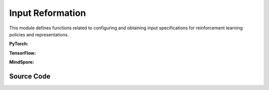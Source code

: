 Input Reformation
=================================


This module defines functions related to configuring and obtaining input specifications for reinforcement learning policies and representations.

.. raw:: html

    <br><hr>

**PyTorch:**

.. py:function::
  xuance.torch.utils.input_reformat.get_repre_in(args, name)

  This function obtains input specifications for representations.

  :param args: arguments.
  :type args: Namespace
  :param name: the name of the representations.
  :type name: str
  :return: a list of the input variables for representation module.
  :rtype: list

.. py:function::
  xuance.torch.utils.input_reformat.get_policy_in(args, representation)

  This function obtains input specifications for policies.

  :param args: the arguments.
  :type args: Namespace
  :param representation: The representation module.
  :type representation: nn.Module
  :return: a list of input specifications.
  :rtype: list

.. py:function::
  xuance.torch.utils.input_reformat.get_policy_in_marl(args, representation, mixer, ff_mixer, qtran_mixer)

  This function is similar to get_policy_in, but it is designed for multi-agent reinforcement learning (MARL) scenarios.
  It takes additional mixer-related parameters.

  :param args: the arguments.
  :type args: Namespace
  :param representation: The representation module.
  :type representation: nn.Module
  :param mixer: The mixer for independent values.
  :type mixer: nn.Module
  :param ff_mixer: the feed forward mixer, default is None.
  :type ff_mixer: nn.Module
  :param qtran_mixer: the QTRAN mixer, default is None.
  :type qtran_mixer: nn.Module
  :return: a list of input specifications.
  :rtype: list

.. raw:: html

    <br><hr>

**TensorFlow:**

.. py:function::
  xuance.tensorflow.utils.input_reformat.get_repre_in(args)

  This function obtains input specifications for representations.

  :param args: the arguments.
  :type args: Namespace
  :return: a list of the input variables for representation module.
  :rtype: list

.. py:function::
  xuance.tensorflow.utils.input_reformat.get_policy_in(args, representation)

  This function obtains input specifications for policies.

  :param args: the arguments.
  :type args: Namespace
  :param representation: The representation module.
  :type representation: tk.Model
  :return: a list of input specifications.
  :rtype: list

.. py:function::
  xuance.tensorflow.utils.input_reformat.get_policy_in_marl(args, representation, mixer, ff_mixer, qtran_mixer)

  This function is similar to get_policy_in, but it is designed for multi-agent reinforcement learning (MARL) scenarios. 
  It takes additional mixer-related parameters.

  :param args: the arguments.
  :type args: Namespace
  :param representation: The representation module.
  :type representation: tk.Model
  :param mixer: The mixer for independent values.
  :type mixer: tk.Model
  :param ff_mixer: the feed forward mixer, default is None.
  :type ff_mixer: tk.Model
  :param qtran_mixer: the QTRAN mixer, default is None.
  :type qtran_mixer: tk.Model
  :return: a list of input specifications.
  :rtype: list

.. raw:: html

    <br><hr>

**MindSpore:**

.. py:function::
  xuance.mindspore.utils.input_reformat.get_repre_in(args)

  This function obtains input specifications for representations.

  :param args: the arguments.
  :type args: Namespace
  :return: a list of the input variables for representation module.
  :rtype: list

.. py:function::
  xuance.mindspore.utils.input_reformat.get_policy_in(args, representation)

  :param args: the arguments.
  :type args: Namespace
  :param representation: The representation module.
  :type representation: nn.Cell
  :return: a list of the input variables for representation module.
  :rtype: list

.. py:function::
  xuance.mindspore.utils.input_reformat.get_policy_in_marl(args, representation, mixer, ff_mixer, qtran_mixer)

  This function is similar to get_policy_in, but it is designed for multi-agent reinforcement learning (MARL) scenarios. 
  It takes additional mixer-related parameters.

  :param args: the arguments.
  :type args: Namespace
  :param representation: The representation module.
  :type representation: nn.Cell
  :param mixer: The mixer for independent values.
  :type mixer: nn.Cell
  :param ff_mixer: the feed forward mixer, default is None.
  :type ff_mixer: nn.Cell
  :param qtran_mixer: the QTRAN mixer, default is None.
  :type qtran_mixer: nn.Cell
  :return: a list of input specifications.
  :rtype: list

.. raw:: html

    <br><hr>

Source Code
-----------------

.. tabs::

  .. group-tab:: PyTorch

    .. code-block:: python

        from xuance.common import space2shape

        from copy import deepcopy
        from xuance.torch.utils import ActivationFunctions, NormalizeFunctions, InitializeFunctions
        from xuance.torch.policies import Policy_Inputs, Policy_Inputs_All
        from xuance.torch.representations import Representation_Inputs, Representation_Inputs_All
        from operator import itemgetter
        import torch


        def get_repre_in(args, name=None):
            representation_name = args.representation if name is None else name
            input_dict = deepcopy(Representation_Inputs_All)
            if args.env_name in ["StarCraft2", "Football", "MAgent2"]:
                input_dict["input_shape"] = (args.dim_obs, )
            elif isinstance(args.observation_space, dict):
                input_dict["input_shape"] = space2shape(args.observation_space[args.agent_keys[0]])
            else:
                input_dict["input_shape"] = space2shape(args.observation_space)

            if representation_name in ["Basic_MLP", "CoG_MLP"]:
                input_dict["hidden_sizes"] = args.representation_hidden_size
            elif representation_name in ["Basic_RNN"]:
                input_dict["hidden_sizes"] = {
                    "fc_hidden_sizes": args.fc_hidden_sizes,
                    "recurrent_hidden_size": args.recurrent_hidden_size
                }
            else:
                if representation_name in ["Basic_CNN", "CoG_CNN", "AC_CNN_Atari"]:
                    input_dict["kernels"] = args.kernels
                    input_dict["strides"] = args.strides
                    input_dict["filters"] = args.filters
                if representation_name in ["AC_CNN_Atari"]:
                    input_dict["fc_hidden_sizes"] = args.fc_hidden_sizes

            input_dict["normalize"] = NormalizeFunctions[args.normalize] if hasattr(args, "normalize") else None
            input_dict["initialize"] = torch.nn.init.orthogonal_
            input_dict["activation"] = ActivationFunctions[args.activation]
            input_dict["device"] = args.device

            input_list = itemgetter(*Representation_Inputs[representation_name])(input_dict)

            return list(input_list)


        def get_policy_in(args, representation):
            policy_name = args.policy
            input_dict = deepcopy(Policy_Inputs_All)
            input_dict["action_space"] = args.action_space
            input_dict["representation"] = representation
            if policy_name in ["Basic_Q_network", "Duel_Q_network", "Noisy_Q_network", "C51_Q_network", "QR_Q_network"]:
                input_dict["hidden_sizes"] = args.q_hidden_size
                if policy_name == "C51_Q_network":
                    input_dict['vmin'] = args.vmin
                    input_dict['vmax'] = args.vmax
                    input_dict['atom_num'] = args.atom_num
                elif policy_name == "QR_Q_network":
                    input_dict['quantile_num'] = args.quantile_num
            elif policy_name in ['PDQN_Policy', 'MPDQN_Policy', 'SPDQN_Policy']:
                input_dict['observation_space'] = args.observation_space
                input_dict['conactor_hidden_size'] = args.conactor_hidden_size
                input_dict['qnetwork_hidden_size'] = args.qnetwork_hidden_size
            elif policy_name in ['DRQN_Policy']:
                input_dict["rnn"] = args.rnn
                input_dict["recurrent_hidden_size"] = args.recurrent_hidden_size
                input_dict["recurrent_layer_N"] = args.recurrent_layer_N
                input_dict["dropout"] = args.dropout
            else:
                input_dict["actor_hidden_size"] = args.actor_hidden_size
                if policy_name in ["Categorical_AC", "Categorical_PPG", "Gaussian_AC", "Discrete_SAC", "Gaussian_SAC", "Gaussian_PPG", "DDPG_Policy", "TD3_Policy"]:
                    input_dict["critic_hidden_size"] = args.critic_hidden_size
            input_dict["normalize"] = NormalizeFunctions[args.normalize] if hasattr(args, "normalize") else None
            input_dict["initialize"] = torch.nn.init.orthogonal_
            input_dict["activation"] = ActivationFunctions[args.activation]
            input_dict["device"] = args.device
            if policy_name == "Gaussian_Actor":
                input_dict["fixed_std"] = None
            if policy_name == "DRQN_Policy":
                return input_dict
            input_list = itemgetter(*Policy_Inputs[policy_name])(input_dict)
            return list(input_list)


        def get_policy_in_marl(args, representation, mixer=None, ff_mixer=None, qtran_mixer=None):
            policy_name = args.policy
            input_dict = deepcopy(Policy_Inputs_All)
            try: input_dict["state_dim"] = args.dim_state[0]
            except: input_dict["state_dim"] = None

            if args.env_name in ["StarCraft2", "Football"]:
                input_dict["action_space"] = args.action_space
            else:
                input_dict["action_space"] = args.action_space[args.agent_keys[0]]

            try: input_dict["n_agents"] = args.n_agents
            except: input_dict["n_agents"] = 1
            input_dict["representation"] = representation
            input_dict["mixer"] = mixer
            input_dict["ff_mixer"] = ff_mixer
            input_dict["qtran_mixer"] = qtran_mixer
            if policy_name in ["Basic_Q_network_marl", "Mixing_Q_network", "Weighted_Mixing_Q_network",
                               "Qtran_Mixing_Q_network", "MF_Q_network"]:
                input_dict["hidden_sizes"] = args.q_hidden_size
            else:
                input_dict["actor_hidden_size"] = args.actor_hidden_size
                try: input_dict["critic_hidden_size"] = args.critic_hidden_size
                except: input_dict["critic_hidden_size"] = None

            input_dict["initialize"] = InitializeFunctions[args.initialize] if hasattr(args, "initialize") else None
            input_dict["normalize"] = NormalizeFunctions[args.normalize] if hasattr(args, "normalize") else None
            input_dict["activation"] = ActivationFunctions[args.activation]

            input_dict["device"] = args.device
            if policy_name == "Gaussian_Actor":
                input_dict["fixed_std"] = None
            input_list = itemgetter(*Policy_Inputs[policy_name])(input_dict)
            return list(input_list)

  .. group-tab:: TensorFlow

    .. code-block:: python

        from xuance.common import space2shape
        from copy import deepcopy
        from xuance.torch.utils import ActivationFunctions, NormalizeFunctions, InitializeFunctions
        from xuance.tensorflow.policies import Policy_Inputs, Policy_Inputs_All
        from xuance.tensorflow.representations import Representation_Inputs, Representation_Inputs_All
        from operator import itemgetter
        import tensorflow.keras as tk


        def get_repre_in(args):
            representation_name = args.representation
            input_dict = deepcopy(Representation_Inputs_All)
            if isinstance(args.observation_space, dict):
                input_dict["input_shape"] = space2shape(args.observation_space[args.agent_keys[0]])
            else:
                input_dict["input_shape"] = space2shape(args.observation_space)

            if representation_name in ["Basic_MLP", "CoG_MLP"]:
                input_dict["hidden_sizes"] = args.representation_hidden_size
            else:
                if representation_name in ["Basic_CNN", "CoG_CNN"]:
                    input_dict["kernels"] = args.kernels
                    input_dict["strides"] = args.strides
                    input_dict["filters"] = args.filters

            input_dict["normalize"] = None
            input_dict["initialize"] = tk.initializers.GlorotUniform(seed=0)
            input_dict["activation"] = tk.layers.Activation('relu')
            input_dict["device"] = args.device

            input_list = itemgetter(*Representation_Inputs[representation_name])(input_dict)

            return list(input_list)


        def get_policy_in(args, representation):
            policy_name = args.policy
            input_dict = deepcopy(Policy_Inputs_All)
            input_dict["action_space"] = args.action_space
            input_dict["representation"] = representation
            if policy_name in ["Basic_Q_network", "Duel_Q_network", "Noisy_Q_network", "C51_Q_network", "QR_Q_network"]:
                input_dict["hidden_sizes"] = args.q_hidden_size
                if policy_name == "C51_Q_network":
                    input_dict['vmin'] = args.vmin
                    input_dict['vmax'] = args.vmax
                    input_dict['atom_num'] = args.atom_num
                elif policy_name == "QR_Q_network":
                    input_dict['quantile_num'] = args.quantile_num
            elif policy_name in ['PDQN_Policy', 'MPDQN_Policy', 'SPDQN_Policy']:
                input_dict['observation_space'] = args.observation_space
                input_dict['conactor_hidden_size'] = args.conactor_hidden_size
                input_dict['qnetwork_hidden_size'] = args.qnetwork_hidden_size
            elif policy_name in ['DRQN_Policy']:
                input_dict["rnn"] = args.rnn
                input_dict["recurrent_hidden_size"] = args.recurrent_hidden_size
                input_dict["recurrent_layer_N"] = args.recurrent_layer_N
                input_dict["dropout"] = args.dropout
            else:
                input_dict["actor_hidden_size"] = args.actor_hidden_size
                if policy_name in ["Categorical_AC", "Categorical_PPG", "Gaussian_AC", "Discrete_SAC", "Gaussian_SAC", "Gaussian_PPG", "DDPG_Policy", "TD3_Policy"]:
                    input_dict["critic_hidden_size"] = args.critic_hidden_size
            input_dict["normalize"] = None
            input_dict["initialize"] = tk.initializers.GlorotUniform(seed=0)
            input_dict["activation"] = tk.layers.Activation('relu')
            input_dict["device"] = args.device
            if policy_name == "Gaussian_Actor":
                input_dict["fixed_std"] = None
            if policy_name == "DRQN_Policy":
                return input_dict
            input_list = itemgetter(*Policy_Inputs[policy_name])(input_dict)
            return list(input_list)


        def get_policy_in_marl(args, representation, mixer=None, ff_mixer=None, qtran_mixer=None):
            policy_name = args.policy
            input_dict = deepcopy(Policy_Inputs_All)
            try: input_dict["state_dim"] = args.dim_state[0]
            except: input_dict["state_dim"] = None

            if args.env_name in ["StarCraft2", "Football"]:
                input_dict["action_space"] = args.action_space
            else:
                input_dict["action_space"] = args.action_space[args.agent_keys[0]]

            try: input_dict["n_agents"] = args.n_agents
            except: input_dict["n_agents"] = 1
            input_dict["representation"] = representation
            input_dict["mixer"] = mixer
            input_dict["ff_mixer"] = ff_mixer
            input_dict["qtran_mixer"] = qtran_mixer
            if policy_name in ["Basic_Q_network_marl", "Mixing_Q_network", "Weighted_Mixing_Q_network",
                               "Qtran_Mixing_Q_network", "MF_Q_network"]:
                input_dict["hidden_sizes"] = args.q_hidden_size
            else:
                input_dict["actor_hidden_size"] = args.actor_hidden_size
                try: input_dict["critic_hidden_size"] = args.critic_hidden_size
                except: input_dict["critic_hidden_size"] = None

            # input_dict["initialize"] = InitializeFunctions[args.initialize] if hasattr(args, "initialize") else None
            # input_dict["normalize"] = NormalizeFunctions[args.normalize] if hasattr(args, "normalize") else None
            # input_dict["activation"] = ActivationFunctions[args.activation]

            input_dict["normalize"] = None
            input_dict["initialize"] = None
            input_dict["activation"] = tk.layers.Activation('relu')

            input_dict["device"] = args.device
            if policy_name == "Gaussian_Actor":
                input_dict["fixed_std"] = None
            input_list = itemgetter(*Policy_Inputs[policy_name])(input_dict)
            return list(input_list)


  .. group-tab:: MindSpore

    .. code-block:: python

        from xuance.common import space2shape
        from copy import deepcopy
        from xuance.mindspore.utils import ActivationFunctions, NormalizeFunctions, InitializeFunctions
        from xuance.mindspore.policies import Policy_Inputs, Policy_Inputs_All
        from xuance.mindspore.representations import Representation_Inputs, Representation_Inputs_All
        from operator import itemgetter
        import mindspore.nn as nn
        from mindspore.common.initializer import TruncatedNormal


        def get_repre_in(args):
            representation_name = args.representation
            input_dict = deepcopy(Representation_Inputs_All)
            if isinstance(args.observation_space, dict):
                input_dict["input_shape"] = space2shape(args.observation_space[args.agent_keys[0]])
            else:
                input_dict["input_shape"] = space2shape(args.observation_space)

            if representation_name in ["Basic_MLP", "CoG_MLP"]:
                input_dict["hidden_sizes"] = args.representation_hidden_size
            else:
                if representation_name in ["Basic_CNN", "CoG_CNN", "C_DQN"]:
                    input_dict["kernels"] = args.kernels
                    input_dict["strides"] = args.strides
                    input_dict["filters"] = args.filters

            input_dict["normalize"] = None
            input_dict["initialize"] = TruncatedNormal
            input_dict["activation"] = nn.ReLU

            input_list = itemgetter(*Representation_Inputs[representation_name])(input_dict)
            if len(Representation_Inputs[representation_name]) == 1:
                return list([input_list])
            else:
                return list(input_list)


        def get_policy_in(args, representation):
            policy_name = args.policy
            input_dict = deepcopy(Policy_Inputs_All)
            input_dict["action_space"] = args.action_space
            input_dict["representation"] = representation
            if policy_name in ["Basic_Q_network", "Duel_Q_network", "Noisy_Q_network", "C51_Q_network", "QR_Q_network"]:
                input_dict["hidden_sizes"] = args.q_hidden_size
                if policy_name == "C51_Q_network":
                    input_dict['vmin'] = args.vmin
                    input_dict['vmax'] = args.vmax
                    input_dict['atom_num'] = args.atom_num
                elif policy_name == "QR_Q_network":
                    input_dict['quantile_num'] = args.quantile_num
            elif policy_name in ['PDQN_Policy', 'MPDQN_Policy', 'SPDQN_Policy']:
                input_dict['observation_space'] = args.observation_space
                input_dict['conactor_hidden_size'] = args.conactor_hidden_size
                input_dict['qnetwork_hidden_size'] = args.qnetwork_hidden_size
            elif policy_name in ['DRQN_Policy']:
                input_dict["rnn"] = args.rnn
                input_dict["recurrent_hidden_size"] = args.recurrent_hidden_size
                input_dict["recurrent_layer_N"] = args.recurrent_layer_N
                input_dict["dropout"] = args.dropout
            else:
                input_dict["actor_hidden_size"] = args.actor_hidden_size
                if policy_name in ["Categorical_AC", "Categorical_PPG", "Discrete_SAC", "Gaussian_SAC", "Gaussian_AC", "DDPG_Policy", "TD3_Policy"]:
                    input_dict["critic_hidden_size"] = args.critic_hidden_size
            input_dict["normalize"] = None
            input_dict["initialize"] = TruncatedNormal
            input_dict["activation"] = nn.ReLU
            if policy_name == "Gaussian_Actor":
                input_dict["fixed_std"] = None
            if policy_name == "DRQN_Policy":
                return input_dict
            input_list = itemgetter(*Policy_Inputs[policy_name])(input_dict)
            return list(input_list)


        def get_policy_in_marl(args, representation, mixer=None, ff_mixer=None, qtran_mixer=None):
            policy_name = args.policy
            input_dict = deepcopy(Policy_Inputs_All)
            try: input_dict["state_dim"] = args.dim_state[0]
            except: input_dict["state_dim"] = None

            if args.env_name in ["StarCraft2", "Football"]:
                input_dict["action_space"] = args.action_space
            else:
                input_dict["action_space"] = args.action_space[args.agent_keys[0]]

            try: input_dict["n_agents"] = args.n_agents
            except: input_dict["n_agents"] = 1
            input_dict["representation"] = representation
            input_dict["mixer"] = mixer
            input_dict["ff_mixer"] = ff_mixer
            input_dict["qtran_mixer"] = qtran_mixer
            if policy_name in ["Basic_Q_network_marl", "Mixing_Q_network", "Weighted_Mixing_Q_network",
                               "Qtran_Mixing_Q_network", "MF_Q_network"]:
                input_dict["hidden_sizes"] = args.q_hidden_size
            else:
                input_dict["actor_hidden_size"] = args.actor_hidden_size
                try: input_dict["critic_hidden_size"] = args.critic_hidden_size
                except: input_dict["critic_hidden_size"] = None

            input_dict["initialize"] = InitializeFunctions[args.initialize] if hasattr(args, "initialize") else None
            input_dict["normalize"] = NormalizeFunctions[args.normalize] if hasattr(args, "normalize") else None
            input_dict["activation"] = ActivationFunctions[args.activation]

            if policy_name == "Gaussian_Actor":
                input_dict["fixed_std"] = None
            input_list = itemgetter(*Policy_Inputs[policy_name])(input_dict)
            return list(input_list)

